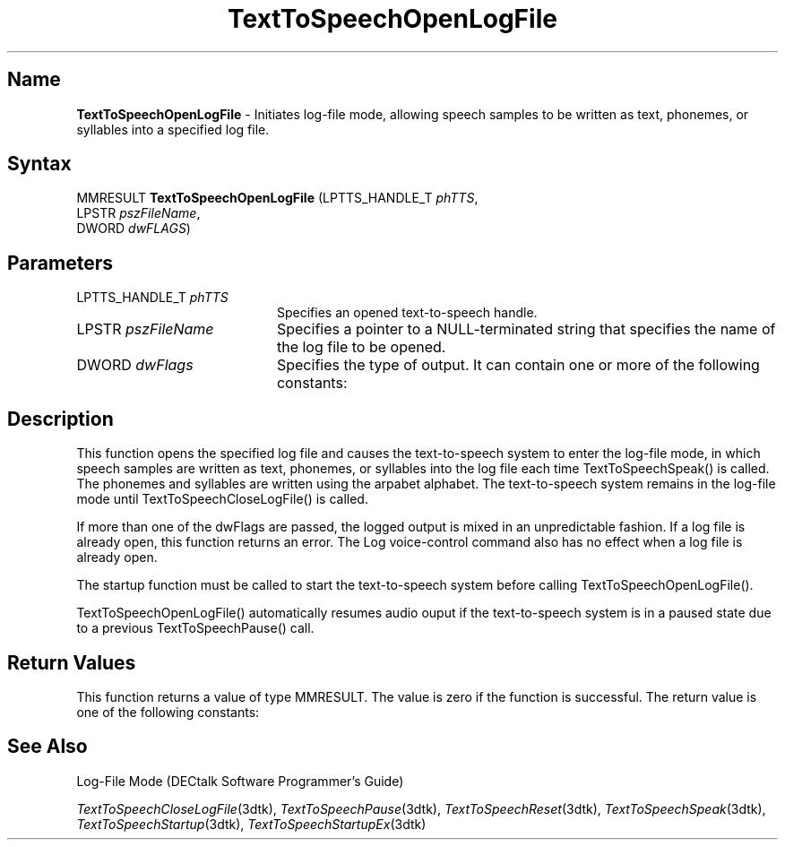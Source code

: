 .\"
.\" @DEC_COPYRIGHT@
.\"
.\"
.\" HISTORY
.\" Revision 1.1.2.3  1996/02/15  22:52:37  Krishna_Mangipudi
.\" 	Added Synopsis
.\" 	[1996/02/15  22:34:12  Krishna_Mangipudi]
.\"
.\" Revision 1.1.2.2  1996/02/15  20:11:24  Krishna_Mangipudi
.\" 	Moved to man3
.\" 	[1996/02/15  20:05:26  Krishna_Mangipudi]
.\"
.\" $EndLog$
.\"
.TH "TextToSpeechOpenLogFile" 3dtk "" "" "" "DECtalk" ""
.SH Name
.PP
\fBTextToSpeechOpenLogFile\fP \-
Initiates log-file mode, allowing speech samples to be written as text,
phonemes, or syllables into a specified log file.
.SH Syntax
.EX
MMRESULT \fBTextToSpeechOpenLogFile\fP (LPTTS_HANDLE_T \fIphTTS\fP,
                                 LPSTR \fIpszFileName\fP,
                                 DWORD \fIdwFLAGS\fP)
.EE
.SH Parameters
.IP "LPTTS_HANDLE_T \fIphTTS\fP" 20
Specifies an opened text-to-speech handle.
.IP "LPSTR \fIpszFileName\fP" 20
Specifies a pointer to a NULL-terminated string that specifies the name of the log
file to be opened.
.IP "DWORD \fIdwFlags\fP" 20
Specifies the type of output. It can
contain one or more of the following constants:
.PP
.TS
tab(@);
lfR lw(4i)fR .
.sp 4p
Constant@Description
.sp 6p
LOG_TEXT
@T{
Log text
T}
.sp
LOG_PHONEMES
@T{
Log phonemes
T}
.sp
LOG_SYLLABLES
@T{
Log syllable structure
T}
.sp
.TE
.PP
.SH Description
.PP
This function opens the specified log file and causes the text-to-speech
system to enter the log-file mode,
in which speech samples are written as text, phonemes, or syllables
into the log file each time TextToSpeechSpeak() is called.
The phonemes and syllables are written using the arpabet
alphabet. The text-to-speech system remains in the log-file mode
until TextToSpeechCloseLogFile() is called.
.PP
If more than one of the dwFlags are passed, the logged output is mixed
in an unpredictable fashion. If a log file is already open, this function
returns an error. The Log voice-control command also has no effect when a
log file is already open.
.PP
The startup function must be called to start the text-to-speech system
before calling TextToSpeechOpenLogFile().
.PP
TextToSpeechOpenLogFile() automatically resumes audio ouput if the
text-to-speech system is in a paused state due to a previous
TextToSpeechPause() call.
.SH Return Values
.PP
This function returns a value of type MMRESULT. The value is zero
if the function is successful. The return value is one of the
following constants:
.PP
.TS
tab(@);
lfR lw(4i)fR .
.sp 4p
Constant@Description
.sp 6p
MMSYSERR_NOERROR
@T{
Normal successful completion (zero).
T}
.sp
MMSYSERR_INVALPARAM
@T{
An invalid parameter was passed.
T}
.sp
MMSYSERR_NOMEM
@T{
Unable to allocate memory.
T}
.sp
MMSYSERR_ALLOCATED
@T{
A phoneme file is already open.
T}
.sp
MMSYSERR_ERROR
@T{
Unable to open the output file.
T}
.sp
MMSYSERR_INVALHANDLE
@T{
The text-to-speech handle was invalid.
T}
.sp
.TE
.PP
.SH See Also
.PP
Log-File Mode (DECtalk Software Programmer's Guide)
.PP
\fITextToSpeechCloseLogFile\fP(3dtk),
\fITextToSpeechPause\fP(3dtk),
\fITextToSpeechReset\fP(3dtk),
\fITextToSpeechSpeak\fP(3dtk),
\fITextToSpeechStartup\fP(3dtk),
\fITextToSpeechStartupEx\fP(3dtk)

